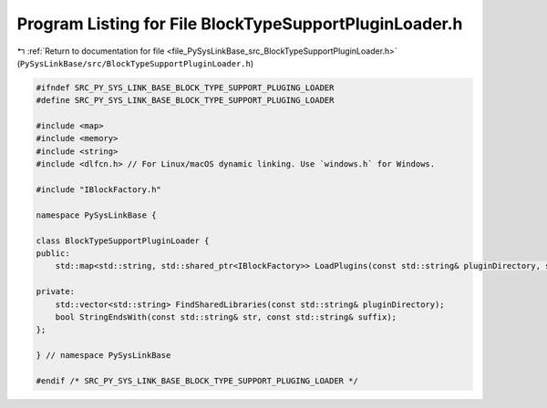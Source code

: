 
.. _program_listing_file_PySysLinkBase_src_BlockTypeSupportPluginLoader.h:

Program Listing for File BlockTypeSupportPluginLoader.h
=======================================================

|exhale_lsh| :ref:`Return to documentation for file <file_PySysLinkBase_src_BlockTypeSupportPluginLoader.h>` (``PySysLinkBase/src/BlockTypeSupportPluginLoader.h``)

.. |exhale_lsh| unicode:: U+021B0 .. UPWARDS ARROW WITH TIP LEFTWARDS

.. code-block:: cpp

   #ifndef SRC_PY_SYS_LINK_BASE_BLOCK_TYPE_SUPPORT_PLUGING_LOADER
   #define SRC_PY_SYS_LINK_BASE_BLOCK_TYPE_SUPPORT_PLUGING_LOADER
   
   #include <map>
   #include <memory>
   #include <string>
   #include <dlfcn.h> // For Linux/macOS dynamic linking. Use `windows.h` for Windows.
   
   #include "IBlockFactory.h"
   
   namespace PySysLinkBase {
   
   class BlockTypeSupportPluginLoader {
   public:
       std::map<std::string, std::shared_ptr<IBlockFactory>> LoadPlugins(const std::string& pluginDirectory, std::map<std::string, PySysLinkBase::ConfigurationValue> pluginConfiguration);
   
   private:
       std::vector<std::string> FindSharedLibraries(const std::string& pluginDirectory);
       bool StringEndsWith(const std::string& str, const std::string& suffix);
   };
   
   } // namespace PySysLinkBase
   
   #endif /* SRC_PY_SYS_LINK_BASE_BLOCK_TYPE_SUPPORT_PLUGING_LOADER */
